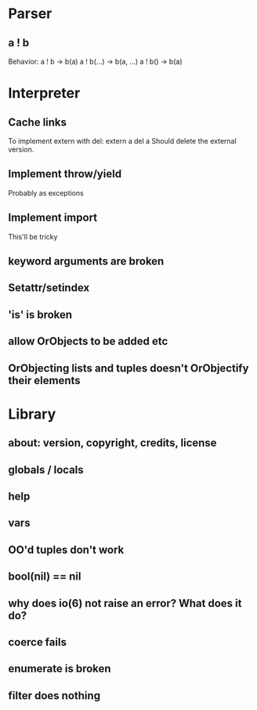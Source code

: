 
* Parser
** a ! b
   Behavior:
   a ! b -> b(a)
   a ! b(...) -> b(a, ...)
   a ! b() -> b(a)
* Interpreter
** Cache links
   To implement extern with del:
   extern a
   del a
   Should delete the external version.
** Implement throw/yield
   Probably as exceptions
** Implement import
   This'll be tricky
** keyword arguments are broken
** Setattr/setindex
** 'is' is broken
** allow OrObjects to be added etc
** OrObjecting lists and tuples doesn't OrObjectify their elements

* Library
** about: version, copyright, credits, license
** globals / locals
** help
** vars
** OO'd tuples don't work
** bool(nil) == nil
** why does io(6) not raise an error? What does it do?
** coerce fails
** enumerate is broken
** filter does nothing
